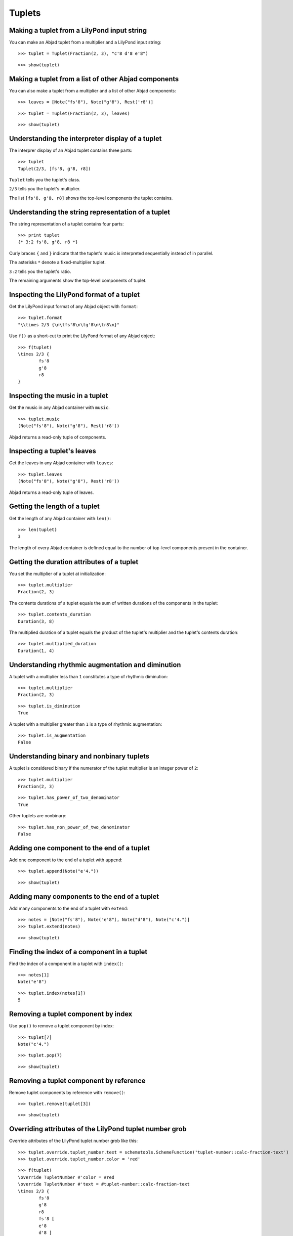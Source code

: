 Tuplets
=======

Making a tuplet from a LilyPond input string
--------------------------------------------

You can make an Abjad tuplet from a multiplier and a LilyPond input string:

::

	>>> tuplet = Tuplet(Fraction(2, 3), "c'8 d'8 e'8")


::

	>>> show(tuplet)

.. image:: images/tuplets-1.png

Making a tuplet from a list of other Abjad components
-----------------------------------------------------

You can also make a tuplet from a multiplier and a list of other Abjad components:

::

	>>> leaves = [Note("fs'8"), Note("g'8"), Rest('r8')]


::

	>>> tuplet = Tuplet(Fraction(2, 3), leaves)


::

	>>> show(tuplet)

.. image:: images/tuplets-2.png

Understanding the interpreter display of a tuplet
-------------------------------------------------

The interprer display of an Abjad tuplet contains three parts:

::

	>>> tuplet
	Tuplet(2/3, [fs'8, g'8, r8])


``Tuplet`` tells you the tuplet's class.

``2/3`` tells you the tuplet's multiplier.

The list ``[fs'8, g'8, r8]`` shows the top-level components the tuplet contains.

Understanding the string representation of a tuplet
---------------------------------------------------

The string representation of a tuplet contains four parts:

::

	>>> print tuplet
	{* 3:2 fs'8, g'8, r8 *}


Curly braces ``{`` and ``}`` indicate that the tuplet's music is interpreted sequentially
instead of in parallel.

The asterisks ``*`` denote a fixed-multiplier tuplet.

``3:2`` tells you the tuplet's ratio.

The remaining arguments show the top-level components of tuplet.

Inspecting the LilyPond format of a tuplet
------------------------------------------

Get the LilyPond input format of any Abjad object with ``format``:

::

	>>> tuplet.format
	"\\times 2/3 {\n\tfs'8\n\tg'8\n\tr8\n}"


Use ``f()`` as a short-cut to print the LilyPond format of any Abjad object:

::

	>>> f(tuplet)
	\times 2/3 {
		fs'8
		g'8
		r8
	}


Inspecting the music in a tuplet
--------------------------------

Get the music in any Abjad container with ``music``:

::

	>>> tuplet.music
	(Note("fs'8"), Note("g'8"), Rest('r8'))


Abjad returns a read-only tuple of components.

Inspecting a tuplet's leaves
----------------------------

Get the leaves in any Abjad container with ``leaves``:

::

	>>> tuplet.leaves
	(Note("fs'8"), Note("g'8"), Rest('r8'))


Abjad returns a read-only tuple of leaves.

Getting the length of a tuplet
------------------------------

Get the length of any Abjad container with ``len()``:

::

	>>> len(tuplet)
	3


The length of every Abjad container is defined equal to the number of
top-level components present in the container.

Getting the duration attributes of a tuplet
-------------------------------------------

You set the multiplier of a tuplet at initialization:

::

	>>> tuplet.multiplier
	Fraction(2, 3)


The contents durations of a tuplet equals the sum of written durations of the components in the tuplet:

::

	>>> tuplet.contents_duration
	Duration(3, 8)


The multiplied duration of a tuplet equals the product of the tuplet's multiplier
and the tuplet's contents duration:

::

	>>> tuplet.multiplied_duration
	Duration(1, 4)


Understanding rhythmic augmentation and diminution
--------------------------------------------------

A tuplet with a multiplier less than ``1`` constitutes a type of rhythmic diminution:

::

	>>> tuplet.multiplier
	Fraction(2, 3)


::

	>>> tuplet.is_diminution
	True


A tuplet with a multiplier greater than ``1`` is a type of rhythmic augmentation:

::

	>>> tuplet.is_augmentation
	False


Understanding binary and nonbinary tuplets
------------------------------------------

A tuplet is considered binary if the numerator of the tuplet multiplier is an integer power of ``2``:

::

	>>> tuplet.multiplier
	Fraction(2, 3)


::

	>>> tuplet.has_power_of_two_denominator
	True


Other tuplets are nonbinary:

::

	>>> tuplet.has_non_power_of_two_denominator
	False


Adding one component to the end of a tuplet
--------------------------------------------

Add one component to the end of a tuplet with ``append``:

::

	>>> tuplet.append(Note("e'4."))


::

	>>> show(tuplet)

.. image:: images/tuplets-3.png

Adding many components to the end of a tuplet
---------------------------------------------

Add many components to the end of a tuplet with ``extend``:

::

	>>> notes = [Note("fs'8"), Note("e'8"), Note("d'8"), Note("c'4.")]
	>>> tuplet.extend(notes)


::

	>>> show(tuplet)

.. image:: images/tuplets-4.png

Finding the index of a component in a tuplet
--------------------------------------------

Find the index of a component in a tuplet with ``index()``:

::

	>>> notes[1]
	Note("e'8")


::

	>>> tuplet.index(notes[1])
	5


Removing a tuplet component by index
------------------------------------

Use ``pop()`` to remove a tuplet component by index:

::

	>>> tuplet[7]
	Note("c'4.")


::

	>>> tuplet.pop(7)


::

	>>> show(tuplet)

.. image:: images/tuplets-5.png

Removing a tuplet component by reference
----------------------------------------

Remove tuplet components by reference with ``remove()``:

::

	>>> tuplet.remove(tuplet[3])


::

	>>> show(tuplet)

.. image:: images/tuplets-6.png

Overriding attributes of the LilyPond tuplet number grob
--------------------------------------------------------

Override attributes of the LilyPond tuplet number grob like this:

::

	>>> tuplet.override.tuplet_number.text = schemetools.SchemeFunction('tuplet-number::calc-fraction-text')
	>>> tuplet.override.tuplet_number.color = 'red'


::

	>>> f(tuplet)
	\override TupletNumber #'color = #red
	\override TupletNumber #'text = #tuplet-number::calc-fraction-text
	\times 2/3 {
		fs'8
		g'8
		r8
		fs'8 [
		e'8
		d'8 ]
	}
	\revert TupletNumber #'color
	\revert TupletNumber #'text


::

	>>> show(tuplet)

.. image:: images/tuplets-7.png

See the LilyPond docs for lists of grob attributes available.

Overriding attributes of the LilyPond tuplet bracket grob
---------------------------------------------------------

Override attributes of the LilyPond tuplet bracket grob like this:

::

	>>> tuplet.override.tuplet_bracket.color = 'red'


::

	>>> f(tuplet)
	\override TupletBracket #'color = #red
	\override TupletNumber #'color = #red
	\override TupletNumber #'text = #tuplet-number::calc-fraction-text
	\times 2/3 {
		fs'8
		g'8
		r8
		fs'8 [
		e'8
		d'8 ]
	}
	\revert TupletBracket #'color
	\revert TupletNumber #'color
	\revert TupletNumber #'text


::

	>>> show(tuplet)

.. image:: images/tuplets-8.png

See the LilyPond docs for lists of grob attributes available.
